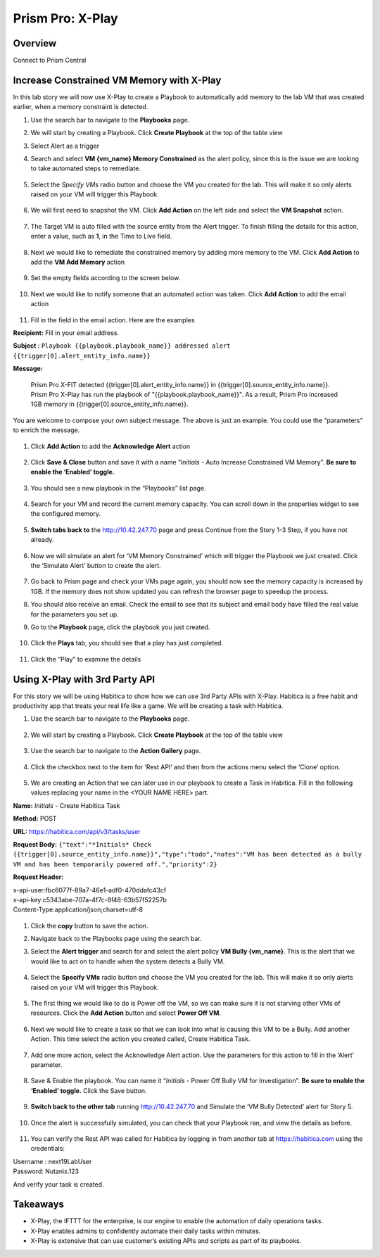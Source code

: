 .. _prism_pro_xplay:


Prism Pro: X-Play
--------------------------------------------

Overview
++++++++

Connect to Prism Central

   |image114|

Increase Constrained VM Memory with X-Play
++++++++++++++++++++++++++++++++++++++++++++++++++++++++

In this lab story we will now use X-Play to create a Playbook to automatically add memory to the lab VM that was created earlier, when a memory constraint is detected.

#. Use the search bar to navigate to the **Playbooks** page.

   |image115|

#. We will start by creating a Playbook. Click **Create Playbook** at the top of the table view

   |image116|

#. Select Alert as a trigger

   |image117|

#. Search and select **VM {vm_name} Memory Constrained** as the alert policy, since this is the issue we are looking to take automated steps to remediate.

   .. figure:: images/ppro_29.png

#. Select the *Specify VMs* radio button and choose the VM you created for the lab. This will make it so only alerts raised on your VM will trigger this Playbook.

   .. figure:: images/ppro_29b.png

#. We will first need to snapshot the VM. Click **Add Action** on the left side and select the **VM Snapshot** action.

   .. figure:: images/ppro_30.png

#. The Target VM is auto filled with the source entity from the Alert trigger. To finish filling the details for this action, enter a value, such as **1**, in the Time to Live field.

   .. figure:: images/ppro_32.png

#. Next we would like to remediate the constrained memory by adding more memory to the VM. Click **Add Action** to add the **VM Add Memory** action

   .. figure:: images/ppro_33.png

#. Set the empty fields according to the screen below.

   .. figure:: images/ppro_34.png


#. Next we would like to notify someone that an automated action was taken. Click **Add Action** to add the email action

   .. figure:: images/ppro_35.png

#. Fill in the field in the email action. Here are the examples

**Recipient:** Fill in your email address.

**Subject :**
``Playbook {{playbook.playbook_name}} addressed alert {{trigger[0].alert_entity_info.name}}``

**Message:**

    .. code-block:: bash
    
   Prism Pro X-FIT detected  {{trigger[0].alert_entity_info.name}} in {{trigger[0].source_entity_info.name}}. Prism Pro X-Play has run the playbook of "{{playbook.playbook_name}}". As a result, Prism Pro increased 1GB memory in {{trigger[0].source_entity_info.name}}.

You are welcome to compose your own subject message. The above is just an example. You could use the “parameters” to enrich the message.

   .. figure:: images/ppro_36.png

#. Click **Add Action** to add the **Acknowledge Alert** action

   .. figure:: images/ppro_37.png

#. Click **Save & Close** button and save it with a name “*Initials* - Auto Increase Constrained VM Memory”. **Be sure to enable the ‘Enabled’ toggle.**

   .. figure:: images/ppro_39.png

#. You should see a new playbook in the “Playbooks” list page.

   .. figure:: images/ppro_40.png

#. Search for your VM and record the current memory capacity. You can scroll down in the properties widget to see the configured memory.

   .. figure:: images/ppro_41.png

#. **Switch tabs back to** the http://10.42.247.70 page and press Continue from the Story 1-3 Step, if you have not already.

   .. figure:: images/ppro_08b.png

#. Now we will simulate an alert for ‘VM Memory Constrained’ which will trigger the Playbook we just created. Click the ‘Simulate Alert’ button to create the alert.

   .. figure:: images/ppro_64.png

#. Go back to Prism page and check your VMs page again, you should now see the memory capacity is increased by 1GB. If the memory does not show updated you can refresh the browser page to speedup the process.

#. You should also receive an email. Check the email to see that its subject and email body have filled the real value for the parameters you set up.

#. Go to the **Playbook** page, click the playbook you just created.

   .. figure:: images/ppro_44.png

#. Click the **Plays** tab, you should see that a play has just completed.

   .. figure:: images/ppro_45.png

#. Click the “Play” to examine the details

   .. figure:: images/ppro_46.png


Using X-Play with 3rd Party API
+++++++++++++++++++++++++++++++++++++++++++++

For this story we will be using Habitica to show how we can use 3rd Party APIs with X-Play. Habitica is a free habit and productivity app that treats your real life like a game. We will be creating a task with Habitica.


#. Use the search bar to navigate to the **Playbooks** page.

   .. figure:: images/ppro_26.png

#. We will start by creating a Playbook. Click **Create Playbook** at the top of the table view

   .. figure:: images/ppro_27.png

#. Use the search bar to navigate to the **Action Gallery** page.

   .. figure:: images/ppro_47.png

#. Click the checkbox next to the item for ‘Rest API’ and then from the actions menu select the ‘Clone’ option.

   .. figure:: images/ppro_48.png

#. We are creating an Action that we can later use in our playbook to create a Task in Habitica. Fill in the following values replacing your name in the <YOUR NAME HERE> part.

**Name:** *Initials* - Create Habitica Task

**Method:** POST

**URL:** https://habitica.com/api/v3/tasks/user

**Request Body:** ``{"text":"*Initials* Check {{trigger[0].source_entity_info.name}}","type":"todo","notes":"VM has been detected as a bully VM and has been temporarily powered off.","priority":2}``

**Request Header:**

| x-api-user:fbc6077f-89a7-46e1-adf0-470ddafc43cf
| x-api-key:c5343abe-707a-4f7c-8f48-63b57f52257b
| Content-Type:application/json;charset=utf-8


   .. figure:: images/ppro_49.png

#. Click the **copy** button to save the action.

#. Navigate back to the Playbooks page using the search bar.

#. Select the **Alert trigger** and search for and select the alert policy **VM Bully {vm_name}**. This is the alert that we would like to act on to handle when the system detects a Bully VM.

   .. figure:: images/ppro_50.png

#. Select the **Specify VMs** radio button and choose the VM you created for the lab. This will make it so only alerts raised on your VM will trigger this Playbook.

   .. figure:: images/ppro_50b.png

#. The first thing we would like to do is Power off the VM, so we can make sure it is not starving other VMs of resources. Click the **Add Action** button and select **Power Off VM**.

   .. figure:: images/ppro_51.png

#. Next we would like to create a task so that we can look into what is causing this VM to be a Bully. Add another Action. This time select the action you created called, Create Habitica Task.

   .. figure:: images/ppro_53.png

#. Add one more action, select the Acknowledge Alert action. Use the parameters for this action to fill in the ‘Alert’ parameter.

   .. figure:: images/ppro_54.png

#. Save & Enable the playbook. You can name it  “*Initials* - Power Off Bully VM for Investigation”. **Be sure to enable the ‘Enabled’ toggle.** Click the Save button.

   .. figure:: images/ppro_55.png

#. **Switch back to the other tab** running http://10.42.247.70 and Simulate the ‘VM Bully Detected’ alert for Story 5.

   .. figure:: images/ppro_65.png

#. Once the alert is successfully simulated, you can check that your Playbook ran, and view the details as before.

   .. figure:: images/ppro_75.png

#. You can verify the Rest API was called for Habitica by logging in from another tab at https://habitica.com using the credentials:

| Username : next19LabUser
| Password: Nutanix.123

And verify your task is created.

   .. figure:: images/ppro_57.png

Takeaways
+++++++++

- X-Play, the IFTTT for the enterprise, is our engine to enable the automation of daily operations tasks.
- X-Play enables admins to confidently automate their daily tasks within minutes.
- X-Play is extensive that can use customer’s existing APIs and scripts as part of its playbooks.



.. |image114| image:: images/ppro_76.png
.. |image115| image:: images/ppro_26.png
.. |image116| image:: images/ppro_27.png
.. |image117| image:: images/ppro_28.png
.. |image118| image:: images/35.png
.. |image119| image:: images/36.png
.. |image120| image:: images/37.png
.. |image121| image:: images/36.png
.. |image122| image:: images/35.png
.. |image123| image:: images/36.png
.. |image124| image:: images/37.png
.. |image125| image:: images/36.png
.. |image126| image:: images/35.png
.. |image127| image:: images/36.png
.. |image128| image:: images/37.png
.. |image129| image:: images/36.png
.. |image130| image:: images/35.png
.. |image131| image:: images/36.png
.. |image132| image:: images/37.png
.. |image133| image:: images/36.png
.. |image134| image:: images/35.png
.. |image135| image:: images/36.png
.. |image136| image:: images/37.png
.. |image137| image:: images/36.png